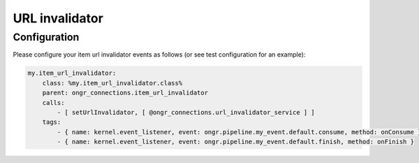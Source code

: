 ===============
URL invalidator
===============

Configuration
-------------

Please configure your item url invalidator events as follows (or see test configuration for an example):

.. code-block:: php

    my.item_url_invalidator:
        class: %my.item_url_invalidator.class%
        parent: ongr_connections.item_url_invalidator
        calls:
            - [ setUrlInvalidator, [ @ongr_connections.url_invalidator_service ] ]
        tags:
            - { name: kernel.event_listener, event: ongr.pipeline.my_event.default.consume, method: onConsume }
            - { name: kernel.event_listener, event: ongr.pipeline.my_event.default.finish, method: onFinish }

..
